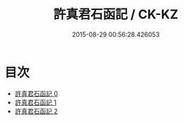 #+TITLE: 許真君石函記 / CK-KZ

#+DATE: 2015-08-29 00:56:28.426053
* 目次
 - [[file:KR5c0351_000.txt][許真君石函記 0]]
 - [[file:KR5c0351_001.txt][許真君石函記 1]]
 - [[file:KR5c0351_002.txt][許真君石函記 2]]
